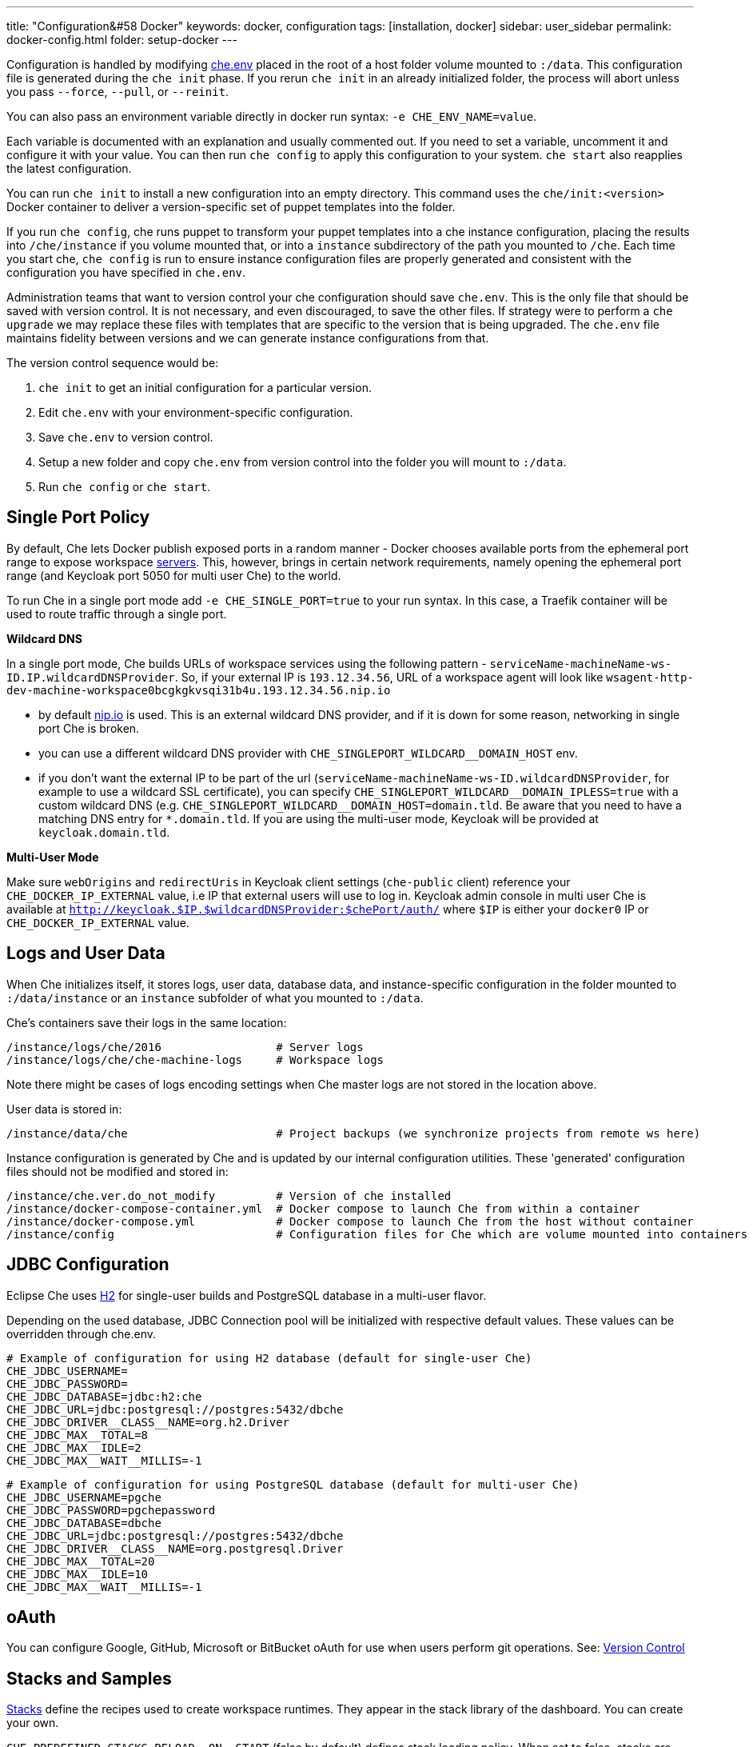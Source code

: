 ---
title: "Configuration&#58 Docker"
keywords: docker, configuration
tags: [installation, docker]
sidebar: user_sidebar
permalink: docker-config.html
folder: setup-docker
---


Configuration is handled by modifying https://github.com/eclipse/che/blob/master/dockerfiles/init/manifests/che.env[che.env] placed in the root of a host folder volume mounted to `:/data`. This configuration file is generated during the `che init` phase. If you rerun `che init` in an already initialized folder, the process will abort unless you pass `--force`, `--pull`, or `--reinit`.

You can also pass an environment variable directly in docker run syntax: `-e CHE_ENV_NAME=value`.

Each variable is documented with an explanation and usually commented out. If you need to set a variable, uncomment it and configure it with your value. You can then run `che config` to apply this configuration to your system. `che start` also reapplies the latest configuration.

You can run `che init` to install a new configuration into an empty directory. This command uses the `che/init:<version>` Docker container to deliver a version-specific set of puppet templates into the folder.

If you run `che config`, che runs puppet to transform your puppet templates into a che instance configuration, placing the results into `/che/instance` if you volume mounted that, or into a `instance` subdirectory of the path you mounted to `/che`. Each time you start che, `che config` is run to ensure instance configuration files are properly generated and consistent with the configuration you have specified in `che.env`.

Administration teams that want to version control your che configuration should save `che.env`. This is the only file that should be saved with version control. It is not necessary, and even discouraged, to save the other files. If strategy were to perform a `che upgrade` we may replace these files with templates that are specific to the version that is being upgraded. The `che.env` file maintains fidelity between versions and we can generate instance configurations from that.

The version control sequence would be:

1.  `che init` to get an initial configuration for a particular version.
2.  Edit `che.env` with your environment-specific configuration.
3.  Save `che.env` to version control.
4.  Setup a new folder and copy `che.env` from version control into the folder you will mount to `:/data`.
5.  Run `che config` or `che start`.

[id="single-port-policy"]
== Single Port Policy

By default, Che lets Docker publish exposed ports in a random manner - Docker chooses available ports from the ephemeral port range to expose workspace link:servers.html[servers]. This, however, brings in certain network requirements, namely opening the ephemeral port range (and Keycloak port 5050 for multi user Che) to the world.

To run Che in a single port mode add `-e CHE_SINGLE_PORT=true` to your run syntax. In this case, a Traefik container will be used to route traffic through a single port.

*Wildcard DNS*

In a single port mode, Che builds URLs of workspace services using the following pattern - `serviceName-machineName-ws-ID.IP.wildcardDNSProvider`. So, if your external IP is `193.12.34.56`, URL of a workspace agent will look like `wsagent-http-dev-machine-workspace0bcgkgkvsqi31b4u.193.12.34.56.nip.io`

* by default http://nip.io/[nip.io] is used. This is an external wildcard DNS provider, and if it is down for some reason, networking in single port Che is broken.
* you can use a different wildcard DNS provider with `pass:[CHE_SINGLEPORT_WILDCARD__DOMAIN_HOST]` env.
* if you don’t want the external IP to be part of the url (`serviceName-machineName-ws-ID.wildcardDNSProvider`, for example to use a wildcard SSL certificate), you can specify `pass:[CHE_SINGLEPORT_WILDCARD__DOMAIN_IPLESS=true]` with a custom wildcard DNS (e.g. `pass:[CHE_SINGLEPORT_WILDCARD__DOMAIN_HOST=domain.tld]`. Be aware that you need to have a matching DNS entry for `*.domain.tld`. If you are using the multi-user mode, Keycloak will be provided at `keycloak.domain.tld`.

*Multi-User Mode*

Make sure `webOrigins` and `redirectUris` in Keycloak client settings (`che-public` client) reference your `CHE_DOCKER_IP_EXTERNAL` value, i.e IP that external users will use to log in. Keycloak admin console in multi user Che is available at `http://keycloak.$IP.$wildcardDNSProvider:$chePort/auth/` where `$IP` is either your `docker0` IP or `CHE_DOCKER_IP_EXTERNAL` value.

[id="logs-and-user-data"]
== Logs and User Data

When Che initializes itself, it stores logs, user data, database data, and instance-specific configuration in the folder mounted to `:/data/instance` or an `instance` subfolder of what you mounted to `:/data`.

Che’s containers save their logs in the same location:

----
/instance/logs/che/2016                 # Server logs
/instance/logs/che/che-machine-logs     # Workspace logs
----

Note there might be cases of logs encoding settings when Che master logs are not stored in the location above.

User data is stored in:

----
/instance/data/che                      # Project backups (we synchronize projects from remote ws here)
----

Instance configuration is generated by Che and is updated by our internal configuration utilities. These 'generated' configuration files should not be modified and stored in:

----
/instance/che.ver.do_not_modify         # Version of che installed
/instance/docker-compose-container.yml  # Docker compose to launch Che from within a container
/instance/docker-compose.yml            # Docker compose to launch Che from the host without container
/instance/config                        # Configuration files for Che which are volume mounted into containers
----

[id="jdbc-configuration"]
== JDBC Configuration

Eclipse Che uses http://www.h2database.com/html/main.html[H2] for single-user builds and PostgreSQL database in a multi-user flavor.

Depending on the used database, JDBC Connection pool will be initialized with respective default values. These values can be overridden through che.env.

----
# Example of configuration for using H2 database (default for single-user Che)
CHE_JDBC_USERNAME=
CHE_JDBC_PASSWORD=
CHE_JDBC_DATABASE=jdbc:h2:che
CHE_JDBC_URL=jdbc:postgresql://postgres:5432/dbche
CHE_JDBC_DRIVER__CLASS__NAME=org.h2.Driver
CHE_JDBC_MAX__TOTAL=8
CHE_JDBC_MAX__IDLE=2
CHE_JDBC_MAX__WAIT__MILLIS=-1
----

----
# Example of configuration for using PostgreSQL database (default for multi-user Che)
CHE_JDBC_USERNAME=pgche
CHE_JDBC_PASSWORD=pgchepassword
CHE_JDBC_DATABASE=dbche
CHE_JDBC_URL=jdbc:postgresql://postgres:5432/dbche
CHE_JDBC_DRIVER__CLASS__NAME=org.postgresql.Driver
CHE_JDBC_MAX__TOTAL=20
CHE_JDBC_MAX__IDLE=10
CHE_JDBC_MAX__WAIT__MILLIS=-1
----

[id="oauth"]
== oAuth

You can configure Google, GitHub, Microsoft or BitBucket oAuth for use when users perform git operations. See: link:version-control.html#github-oauth[Version Control]

[id="stacks-and-samples"]
== Stacks and Samples

link:stacks.html[Stacks] define the recipes used to create workspace runtimes. They appear in the stack library of the dashboard. You can create your own.

`pass:[CHE_PREDEFINED_STACKS_RELOAD__ON__START]` (false by default) defines stack loading policy. When set to false, stacks are loaded from a json file only once - when database is initialized. When set to true, json is sourced every time Che server starts.

Code samples allow you to define sample projects that are cloned into a workspace if the user chooses it when creating a new project. You can add your own. In your `${LOCAL_DATA_DIR}/instance/data/templates` create a json file with your custom samples - it will be sourced each time Che server starts. Here’s how default https://github.com/eclipse/che/blob/master/ide/che-core-ide-templates/src/main/resources/samples.json[Che samples.json] look like.

[id="workspace-limits"]
== Workspace Limits

You can place limits on how users interact with the system to control overall system resource usage. You can define how many workspaces created, RAM consumed, idle timeout, and a variety of other parameters.

You can also set limits on Docker’s allocation of CPU to workspaces, which may be necessary if you have a very dense workspace population where users are competing for limited physical resources.

Workspace idle timeout can be configured in `che.env` , so that inactive workspaces will be shutdown automatically over this length of time in milliseconds. By default, this value is set to 3600000 (1 hour). If set to "0", then workspaces will not be stopped automatically. Currently, keyboard and mouse interactions in IDE, as well as HTTP requests to ws-agent count as activity

[id="java_opts"]
== JAVA_OPTS

There can be several Java processes running in a workspace machine. Some of the Java agents are special purpose agents started in a machine to provide core and additional IDE functionality. These are workspace agent and a link:dependency-management.html[Maven plugin] that are both started in own JVM. On top of that, you can run own Java programs and use build tools like Maven. A set of the following environment variables can help optimize RAM consumption:

*User-Defined Envs*

A user can provide own link:env-variables.html[environment variables] per workspace machine:

----
JAVA_OPTS                                    # machine-wide java opts
MAVEN_OPTS                                   # machine-wide maven opts
CHE_WORKSPACE_WSAGENT__JAVA__OPTIONS           # java opts to adjust java opts of ws-agent
CHE_WORKSPACE_MAVEN__SERVER__JAVA__OPTIONS   # java opts to adjust java opts of the maven server
----

Che admins (basically whoever has access to `che.env` or Che server environment directly) can override user-defined envs:

----
CHE_WORKSPACE_JAVA__OPTIONS                 # overrides the default value of JAVA_OPTS of all workspaces
CHE_WORKSPACE_MAVEN__OPTIONS                # overrides the default value of MAVEN_OPTS of all workspaces
CHE_WORKSPACE_WSAGENT__JAVA__OPTIONS        # overrides the default value of JAVA_OPTS of all ws-agents
CHE_WORKSPACE_MAVEN__SERVER__JAVA__OPTIONS  # overrides the default value of JAVA_OPTS of all maven servers
----

You can find default values in https://github.com/eclipse/che/blob/master/dockerfiles/init/manifests/che.env#L127-L141[che.env].

[id="hostname"]
== Hostname

The IP address or DNS name of where the Che endpoint will service your users. If you are running this on a local system, we auto-detect this value as the IP address of your Docker daemon. On many systems, especially those from cloud hosters like DigitalOcean, you may have to explicitly set this to the external IP address or DNS entry provided by the provider. You can edit this value in `che.env` and restart Che, or you can pass it during initialization:

----
docker run <OTHER-DOCKER_OPTIONS> -e CHE_HOST=<ip-addr-or-dns> eclipse/che:<version> start
----

[id="networking"]
== Networking

Eclipse Che makes connections between three entities: the browser, the Che server running in a Docker container, and a workspace running in a Docker container.

If you distribute these components onto different nodes, hosts or IP addresses, then you may need to add additional configuration parameters to bridge different networks.

Also, since the Che server and your Che workspaces are within containers governed by a Docker daemon, you also need to ensure that these components have good bridges to communicate with the daemon.

Generally, if your browser, Che server and Che workspace are all on the same node, then `localhost` configuration will always work.

*WebSockets*

Che relies on web sockets to stream content between workspaces and the browser. We have found many networks and firewalls to block portions of Web socket communications. If there are any initial configuration issues that arise, this is a likely cause of the problem.

*Topology*

The Che server runs in its own Docker container, "Che Docker Container", and each workspace gets an embedded runtime which can be a set of additional Docker cotainers, "Docker Container(n)". All containers are managed by a common Docker daemon, "docker-ip", making them siblings of each other. This includes the Che server and its workspaces - each workspace runtime environment has a set of containers that is a sibling to the Che server, not a child.

*Connectivity*

The browser client initiates communication with the Che server by connecting to `che-ip`. This IP address must be accessible by your browser clients. Internally, Che runs on Tomcat which is bound to port `8080`. This port can be altered by setting `CHE_PORT` during start or in your `che.env`.

When a user creates a workspace, the Che server connects to the Docker daemon at `docker-ip` and uses the daemon to launch a new set of containers that will power the workspace. These workspace containers will have a Docker-configured IP address, `workspace-container-ip`. The `workspace-container-ip` isn’t usually reachable by your browser host, `docker-ip` will be used to establish the connections between the browser and workspace containers.

Che server will provide workspace containers with following environment variables:

* `CHE_API_INTERNAL`, points to the internal API endpoint, that is accessible across other machines within the workspace. Value is taken from Che server `pass:[CHE_INFRA_DOCKER_MASTER__API__ENDPOINT]` variable, which can be initialized either by CLI or default value from `che.properties`.
* `CHE_API_EXTERNAL`, points to the external API endpoint, that is used by browser clients. Value is taken from Che server `CHE_API` variable. It’s default value is defined in `che.properties`.
* `CHE_API` will point to the same value as `CHE_API_INTERNAL` for backward compatibility (will be removed in the future).

Che goes through a progression algorithm to establish the protocol, IP address and port to establish communications when it is booting or starting a workspace. You can override certain parameters in Che’s configuration to overcome issues with the Docker daemon, workspaces, or browsers being on different networks.

----
# Browser --> Che Server
#    1. Default is '${CHE_HOST}:${SERVER_PORT}/wsmaster/api'. In fact, requests are sent to whatever IP/hostname is in your browser address bar
#    2. Else use the value of che.api
#
# Che Server --> Docker Daemon Progression:
#    1. Use the value of che.infra.docker.daemon_url
#    2. Else, use the value of DOCKER_HOST system variable
#    3. Else, use Unix socket over unix:///var/run/docker.sock
#    4. Else default docker0 IP - 172.17.42.1
#
# Che Server --> Workspace Connection:
#        1. Use the value of che.docker.ip
#        2. Else, use address of docker0 bridge network, if available
#
# Browser --> Workspace Connection:
#    1. Use the value of che.docker.ip.external
#    2. Else, use che.docker.ip value
#    3. Else use value provided by ws container inspect
#
# Workspace Agent --> Che Server
#    1. If set, use value of CHE_INFRA_DOCKER_MASTER__API__ENDPOINT
#    2. Default is 'http://che-host:${SERVER_PORT}/api', where 'che-host' is IP of docker0 (linux) VM IP (Mac and Win).
----

It is common for configuration with firewalls, routers, networks and hosts to make the default values we detect to establish these connections incorrect. You can run `docker run <DOCKER_OPTIONS> eclipse/che info --network` to run a test that makes connections between simulated components to reflect the networking setup of Che as it is configured. You do not need all connections to pass for Che to be properly configured. For example, on a Windows machine, this output may exist, just indicating that `localhost` is not an acceptable domain for communications, but the IP address `10.0.75.2` is.

----
INFO: ---------------------------------------
INFO: --------   CONNECTIVITY TEST   --------
INFO: ---------------------------------------
INFO: Browser    => Workspace Agent (localhost): Connection failed
INFO: Browser    => Workspace Agent (10.0.75.2): Connection succeeded
INFO: Server     => Workspace Agent (External IP): Connection failed
INFO: Server     => Workspace Agent (Internal IP): Connection succeeded
----

You can also perform additional tests yourself against an already-running Che server. You will need to use `docker ps` and `docker inspect` on the command line to get the container name and IP address of your Che server, and then you can run additional tests:

----
# Browser => Workspace Ageent (External IP):
$ curl http://<che-ip>:<che-port>/wsagent/ext/

# Server => Workspace Agent (External IP):
docker exec -ti <che-container-name> curl http://<che-ip>:<che-port>/wsagent/ext/

# Server => Workspace Agent (Internal IP):
docker exec -ti <che-container-name> curl http://<workspace-container-ip>:4401/wsagent/ext/
----

*DNS Resolution*

The default behavior is for Che and its workspaces to inherit DNS resolver servers from the host. You can override these resolvers by setting `CHE_DNS_RESOLVERS` in the `che.env` file and restarting Che. DNS resolvers allow programs and services that are deployed within a user workspace to perform DNS lookups with public or internal resolver servers. In some environments, custom resolution of DNS entries (usually to an internal DNS provider) is required to enable the Che server and the workspace runtimes to have lookup ability for internal services.

----
# Update your che.env with comma separated list of resolvers:
CHE_DNS_RESOLVERS=10.10.10.10,8.8.8.8
----

[id="single-port-routing"]
== Single-Port Routing

Currently not supported in Che 6.

[id="private-images"]
== Private Images

When users create a workspace in Eclipse Che, they must select a Docker image to power the workspace. We provide ready-to-go stacks which reference images hosted at the public Docker Hub, which do not require any authenticated access to pull. You can provide your own images that are stored in a local private registry or at Docker Hub. The images may be publicly or privately visible, even if they are part of a private registry.

If your stack images that Che wants to pull require authenticated access to any registry then you must configure registry authentication.

In `che.env`:

----
CHE_DOCKER_REGISTRY_AUTH_REGISTRY1_URL=url1
CHE_DOCKER_REGISTRY_AUTH_REGISTRY1_USERNAME=username1
CHE_DOCKER_REGISTRY_AUTH_REGISTRY1_PASSWORD=password1

CHE_DOCKER_REGISTRY_AWS_REGISTRY1_ID=id1
CHE_DOCKER_REGISTRY_AWS_REGISTRY1_REGION=region1
CHE_DOCKER_REGISTRY_AWS_REGISTRY1_ACCESS__KEY__ID=key_id1
CHE_DOCKER_REGISTRY_AWS_REGISTRY1_SECRET__ACCESS__KEY=secret1
----

There are different configurations for AWS EC2 and the Docker registry. You can define as many different registries as you’d like, using the numerical indicator in the environment variable. In case of adding several registries just copy set of properties and append `REGISTRY[n]` for each variable.

*Pulling Private Images in Stacks*

Once you have configured private registry access, any Che stack that has a `FROM <registry>/<repository>` that requires authenticated access will use the provided credentials within `che.env` to access the registry.

[source,text]
----
# Syntax
FROM <repository>/<image>:<tag>

# Example:
FROM my.registry.url:9000/image:latest
----

Read more about registries in the https://docs.docker.com/registry/[Docker documentation].

[id="privileged-mode"]
== Privileged Mode

Docker privileged mode allows a container to have root-level access to the host from within the container. This enables containers to do more than they normally would, but opens up security risks. You can enable your workspaces to have privileged mode, giving your users root-level access to the host where Che is running (in addition to root access of their workspace). Privileged mode is necessary if you want to enable certain features such as Docker in Docker.

By default, Che workspaces powered by a Docker container are not configured with Docker privileged mode. There are many security risks to activating this feature - please review the various issues with blogs posted online.

----
# Update your che.env:
CHE_DOCKER_PRIVILEGED=true
----

[id="mirroring-docker-hub"]
== Mirroring Docker Hub

If you are running a private registry internally to your company, you can https://docs.docker.com/registry/recipes/mirror/[optionally mirror Docker Hub]. Your private registry will download and cache any images that your users reference from the public Docker Hub. You need to https://docs.docker.com/registry/recipes/mirror[configure your Docker daemon to make use of mirroring].

[id="using-docker-in-workspaces"]
== Using Docker In Workspaces

If you’d like your users to work with projects which have their own Docker images and Docker build capabilities inside of their workspace, then you need to configure the workspace to work with Docker. You have three options:

1.  Activate Docker privileged mode, where your user workspaces have access to the host.

----
# Update your codenvy.env to allow all Che workspaces machines/containers privileged rights:
CHE_DOCKER_PRIVILEGED=true;
----

1.  Configure Che workspaces to volume mount the host docker daemon socket file.

----
# Update your codenvy.env to allow all Che workspaces to volume mount their host Daemon when starting:
CHE_WORKSPACE_VOLUME=/var/run/docker.sock:/var/run/docker.sock;
----

1.  Configure Docker daemon to listen to listen to tcp socket and specify `DOCKER_HOST` environment variable in workspace machine. Each host environment will have different network topology/configuration so below is only to be used as general example. Configure your Docker daemon to listen on TCP. First, add the following to your Docker configuration file (on Ubuntu it’s `/etc/default/docker` - see the Docker docs for the location for your OS):

Second, export `DOCKER_HOST` variable in your workspace. You can do this in the terminal or make it permanent by adding `ENV DOCKER_HOST=tcp://$IP:2375` to a workspace recipe, where `$IP` is your docker daemon machine IP.

----
# Listen using the default unix socket, and on specific IP address on host.
# This will vary greatly depending on your host OS.
sudo dockerd -H unix:///var/run/docker.sock -H tcp://0.0.0.0:2375
# Verify that the Docker API is responding at: http://$IP:2375/containers/json
----

----
# In workspace machine
docker -H tcp://$IP:2375 ps

# Shorter form
export DOCKER_HOST="tcp://$IP:2375"
docker ps
----

These three tactics will allow user workspaces to perform `docker` commands from within their workspace to create and work with Docker containers that will be outside the workspace. In other words, this makes your user’s workspace feel like their laptop where they would normally be performing `docker build` and `docker run` commands.

You will need to make sure that your user’s workspaces are powered from a stack that has Docker installed inside of it. Che default Docker recipe images do not have Docker installed, but you can build own image though [TODO: link to custom stack authoring].

[id="development-mode"]
== Development Mode

You can debug the Che binaries that are running within the Che server. You can debug either the binaries that are included within the `eclipse/che-server` image that you download from DockerHub or you can mount a local Che git repository to debug binaries built in a local assembly. By using local binaries, this allows Che developers to perform a rapid edit / build / run cycle without having to rebuild Che’s Docker images.

Dev mode is activated by passing `--debug` to any command on the CLI.

----
# Activate dev mode with embedded binaries
docker run -it --rm -v /var/run/docker.sock:/var/run/docker.sock \
                    -v <local-path>:/data \
                       eclipse/che:<version> [COMMAND] --debug
----

You can replace the binaries in your local image with local binaries by volume mounting the Che git repository to `:/repo` in your Docker run command.

----
docker run -it --rm -v /var/run/docker.sock:/var/run/docker.sock \
                    -v <local-path>:/data \
                    -v <local-repo>:/repo \
                       eclipse/che:<version> [COMMAND] --debug
----

You can also optionally use your local binaries in production mode by volume mounting `:/repo` without passing `--debug`. There are two locations that files in your Che source repository will be used instead of those in the image:

1.  During the `che config` phase, the source repository’s `/dockerfiles/init/modules` and `/dockerfiles/init/manifests` will be used instead of the ones that are included in the `eclipse/che-init` container.
2.  During the `che start` phase, a local assembly from `assembly/assembly-main/target/` is mounted into the `eclipse/che-server` runtime container. You must `mvn clean install` the `assembly/assembly-main/` folder prior to activating development mode.

Volume mounting `:/repo` will also make use of your repository’s puppet manifests and other files (replacing those that are stored within the CLI’s base image). If you only want to volume mount a new set of assemblies and ignore the other items in a repository, you can do so by volume mounting `:/assembly` to a folder that is the base of a binary (we do not yet support volume mounting a `.tgz` file).

----
docker run -it --rm -v /var/run/docker.sock:/var/run/docker.sock \
                    -v <local-path>:/data \
                    -v <local-assembly-folder>:/assembly \
                       eclipse/che:<version> [COMMAND]
----

To activate jpda suspend mode for debugging Che server initialization, in the `che.env`:

----
CHE_DEBUG_SUSPEND=true
----

To change che debug port, in the `che.env`:

----
CHE_DEBUG_PORT=8000
----

[id="production-mode"]
== Production Mode

You can also build own `INIT` and `SERVER` images to have custom configuration and binaries. To do so, clone https://github.com/eclipse/che[Che repo] and copy `dockerfiles` dir to the root of your custom assembly. If your custom Che server does not need any custom configuration, you may proceed to building Che server image by executing `dockerfiles/build.sh`. Once done, tag the resulted image the way you need. If your custom Che server requires custom configuration, and you want to let users override them in `che.env`, you will need to build own init image with a custom https://github.com/eclipse/che/blob/master/dockerfiles/init/manifests/che.env[che.env] file.

Once done, you can start your custom binaries this way:

----
docker run -ti -v '/var/run/docker.sock:/var/run/docker.sock -v /local/data/path:/data -e "IMAGE_CHE=your/che-server" -e "IMAGE_INIT=your/init-image" eclipse/che:$tag start'
----

`IMAGE_CHE` is the image you have built in `dockerfiles/che`, and `IMAGE_INIT` is the one from `dockerfiles/init`.

[id="docker-unix-socket-mounting-vs-tcp-mode"]
== Docker Unix Socket Mounting vs TCP Mode

The `-v /var/run/docker.sock:/var/run/docker.sock` syntax is for mounting a Unix socket so that when a process inside the container speaks to a Docker daemon, the process is redirected to the same socket on the host system.

However, peculiarities of file systems and permissions may make it impossible to invoke Docker processes from inside a container. If this happens, the Che startup scripts will print an error about not being able to reach the Docker daemon with guidance on how to resolve the issue.

An alternative solution is to run Docker daemon in TCP mode on the host and export `DOCKER_HOST` environment variable in the container. You can tell the Docker daemon to listen on both Unix sockets and TCP. On the host running the Docker daemon:

----
# Set this environment variable and restart the Docker daemon
DOCKER_OPTS=" -H tcp://0.0.0.0:2375 -H unix:///var/run/docker.sock"

# Verify that the Docker API is responding at:
http://localhost:2375/info
----

Having verified that your Docker daemon is listening, run the Che container with the with `DOCKER_HOST` environment variable set to the IP address of `docker0` or `eth0` network interface. If `docker0` is running on 1.1.1.1 then:

----
docker run -ti -e DOCKER_HOST=tcp://1.1.1.1:2375 -v /var/run/docker.sock:/var/run/docker.sock -v ~/Documents/che-data1:/data eclipse/che start
----

Alternatively, you can save this env in `che.env` and restart Che.

[id="proxiesfirewallsports"]
== Proxies/Firewalls/Ports

You can install and operate Che behind a proxy:

1.  Configure each physical node’s Docker daemon with proxy access.
2.  Optionally, override workspace proxy settings for users if you want to restrict their Internet access.

Before starting Che, configure https://docs.docker.com/engine/admin/systemd/#/http-proxy[Docker’s daemon for proxy access]. If you have Docker for Windows or Docker for Mac installed on your desktop and installing Che, these utilities have a GUI in their settings which let you set the proxy settings directly.

Please be mindful that your `HTTP_PROXY` and/or `HTTPS_PROXY` that you set in the Docker daemon must have a protocol and port number. Proxy configuration is quite finnicky, so please be mindful of providing a fully qualified proxy location.

If you configure `HTTP_PROXY` or `HTTPS_PROXY` in your Docker daemon, we will add `localhost,127.0.0.1,CHE_HOST` to your `NO_PROXY` value where `CHE_HOST` is the DNS or IP address. We recommend that you add the short and long form DNS entry to your Docker’s `NO_PROXY` setting if it is not already set.

We will add some values to `che.env` that contain some proxy overrides. You can optionally modify these with overrides:

----
CHE_HTTP_PROXY=<YOUR_PROXY_FROM_DOCKER>
CHE_HTTPS_PROXY=<YOUR_PROXY_FROM_DOCKER>
CHE_NO_PROXY=localhost,127.0.0.1,<YOUR_CHE_HOST>
CHE_HTTP_PROXY_FOR_WORKSPACES=<YOUR_PROXY_FROM_DOCKER>
CHE_HTTPS_PROXY_FOR_WORKSPACES=<YOUR_PROXY_FROM_DOCKER>
CHE_NO_PROXY_FOR_WORKSPACES=localhost,127.0.0.1,<YOUR_CHE_HOST>
----

The last three entries are injected into workspaces created by your users. This gives your users access to the Internet from within their workspaces. You can comment out these entries to disable access. However, if that access is turned off, then the default templates with source code will fail to be created in workspaces as those projects are cloned from GitHub.com. Your workspaces are still functional, we just prevent the template cloning.

On Linux, a firewall may block inbound connections from within Docker containers to your localhost network. As a result, the workspace agent is unable to ping the Che server. You can check for the firewall and then disable it.

Firewalls will typically cause traffic problems to appear when you are starting a new workspace. There are certain network configurations where we direct networking traffic between workspaces and Che through external IP addresses, which can flow through routers or firewalls. If ports or protocols are blocked, then certain functions will be unavailable.

*Running Behind a Firewall (Linux/Mac)*

----
# Check to see if firewall is running:
systemctl status firewalld

# Check for list of open ports
# Verify that ports 8080tcp, 32768-65535tcp are open
firewall-cmd --list-ports

# Optionally open ports on your local firewall:
firewall-cmd --permanent --add-port=8080/tcp
... and so on

# You can also verify that ports are open:
nmap -Pn -p <port> localhost

# If the port is closed, then you need to open it by editing /etc/pf.conf.
# For example, open port 1234 for TCP for all interfaces:
pass in proto tcp from any to any port 1234

# And then restart your firewall
----

*Running Che Behind a Firewall (Windows)*

There are many third party firewall services. Different versions of Windows OS also have different firewall configurations. The built-in Windows firewall can be configured in the control panel under "System and Security":

1.  In the left pane, right-click `Inbound Rules`, and then click `New Rule` in the action pane.
2.  In the `Rule Type` dialog box, select `Port`, and then click `Next`.
3.  In the `Protocol and Ports` dialog box, select `TCP`.
4.  Select specific local ports, enter the port number to be opened and click `Next`.
5.  In the `Action` dialog box, select `Allow the Connection`, and then click `Next`.
6.  In the `Name` dialog box, type a name and description for this rule, and then click `Finish`.

*Limiting Che Ports*

Eclipse Che uses Docker to power its workspaces. Docker uses the https://en.wikipedia.org/wiki/Ephemeral_port[ephemeral port range] when exposing ports for services running in the container. So when a Tomcat server is started on port 8080 inside a Che workspace Docker automatically selects an available port from the ephemeral range at runtime to map to that Tomcat instance.

Docker will select its ports from anywhere in the ephemeral range. If you wish to reduce the size of the ephemeral range in order to improve security you can do so, however, keep in mind that each Che workspace will use at least 2 ports plus whatever ports are required for the services the user adds to their workspace.

Limiting the ephemeral range can only be done at the host level - you can read more about it (and some of the risks in doing so) here: http://www.ncftp.com/ncftpd/doc/misc/ephemeral_ports.html

To change the ephemeral range:

* On Linux: http://www.ncftp.com/ncftpd/doc/misc/ephemeral_ports.html#Linux
* On Windows: http://www.ncftp.com/ncftpd/doc/misc/ephemeral_ports.html#Windows
